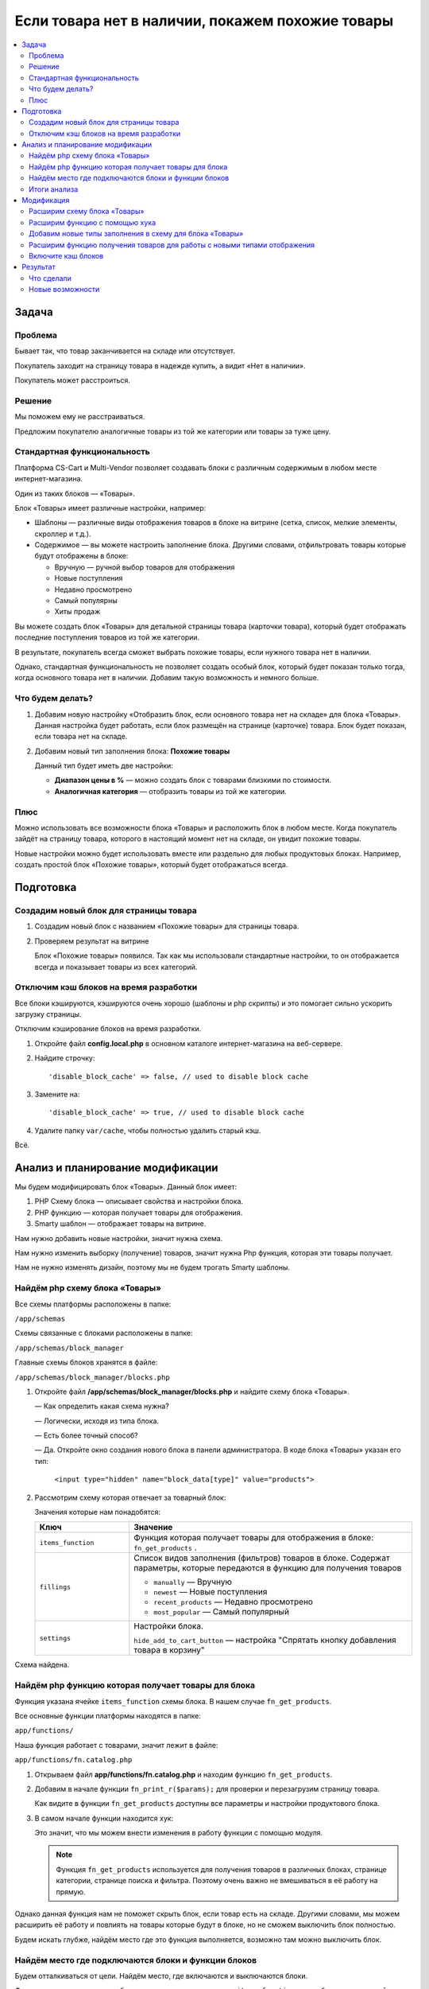 *************************************************
Если товара нет в наличии, покажем похожие товары
*************************************************

.. contents::
    :local: 
    :depth: 3

Задача
======

Проблема
--------

Бывает так, что товар заканчивается на складе или отсутствует.

Покупатель заходит на страницу товара в надежде купить, а видит «Нет в наличии». 

Покупатель может расстроиться. 


Решение
-------

Мы поможем ему не расстраиваться.

Предложим покупателю аналогичные товары из той же категории или товары за туже цену.


Стандартная функциональность
----------------------------

Платформа CS-Cart и Multi-Vendor позволяет создавать блоки с различным содержимым в любом месте интернет-магазина.

Один из таких блоков — «Товары».

Блок «Товары» имеет различные настройки, например:

*   Шаблоны — различные виды отображения товаров в блоке на витрине (сетка, список, мелкие элементы, скроллер и т.д.).

*   Содержимое — вы можете настроить заполнение блока. Другими словами, отфильтровать товары которые будут отображены в блоке:

    -   Вручную — ручной выбор товаров для отображения

    -   Новые поступления

    -   Недавно просмотрено

    -   Самый популярны

    -   Хиты продаж

Вы можете создать блок «Товары» для детальной страницы товара (карточки товара), который будет отображать последние поступления товаров из той же категории.

В результате, покупатель всегда сможет выбрать похожие товары, если нужного товара нет в наличии.

.. fancybox:: img/blocks_new_settings_37.png
    :alt: Отображение списка товаров  

Однако, стандартная функциональность не позволяет создать особый блок, который будет показан только тогда, когда основного товара нет в наличии. Добавим такую возможность и немного больше.

Что будем делать?
-----------------

1.  Добавим новую настройку «Отобразить блок, если основного товара нет на складе» для блока «Товары». Данная настройка будет работать, если блок размещён на странице (карточке) товара. Блок будет показан, если товара нет на складе. 

    .. fancybox:: img/blocks_new_settings_23.png
        :alt: Отображение списка товаров     

2.  Добавим новый тип заполнения блока: **Похожие товары** 

    Данный тип будет иметь две настройки:

    *   **Диапазон цены в %** — можно создать блок с товарами близкими по стоимости.

    *   **Аналогичная категория** — отобразить товары из той же категории.

    .. fancybox:: img/blocks_new_settings_35.png
        :alt: Отображение списка товаров    


Плюс
----

Можно использовать все возможности блока «Товары» и расположить блок в любом месте. Когда покупатель зайдёт на страницу товара, которого в настоящий момент нет на складе, он увидит похожие товары.

Новые настройки можно будет использовать вместе или раздельно для любых продуктовых блоках. Например, создать простой блок «Похожие товары», который будет отображаться всегда.

Подготовка
==========

Создадим новый блок для страницы товара
---------------------------------------

1.  Создадим новый блок с названием «Похожие товары» для страницы товара.

    .. fancybox:: img/blocks_new_settings_01.png
        :alt: Отображение списка товаров

    .. fancybox:: img/blocks_new_settings_02.png
        :alt: Отображение списка товаров

    .. fancybox:: img/blocks_new_settings_03.png
        :alt: Отображение списка товаров

    .. fancybox:: img/blocks_new_settings_04.png
        :alt: Отображение списка товаров

    .. fancybox:: img/blocks_new_settings_05.png
        :alt: Отображение списка товаров

    .. fancybox:: img/blocks_new_settings_06.png
        :alt: Отображение списка товаров

    .. fancybox:: img/blocks_new_settings_07.png
        :alt: Отображение списка товаров

    .. fancybox:: img/blocks_new_settings_08.png
        :alt: Отображение списка товаров

    .. fancybox:: img/blocks_new_settings_09.png
        :alt: Отображение списка товаров    

2.  Проверяем результат на витрине

    .. fancybox:: img/blocks_new_settings_10.png
        :alt: Отображение списка товаров   

    Блок «Похожие товары» появился. Так как мы использовали стандартные настройки, то он отображается всегда и показывает товары из всех категорий. 

Отключим кэш блоков на время разработки
---------------------------------------

Все блоки кэшируются, кэшируются очень хорошо (шаблоны и php скрипты) и это помогает сильно ускорить загрузку страницы. 

Отключим кэширование блоков на время разработки.

1.  Откройте файл **config.local.php** в основном каталоге интернет-магазина на веб-сервере.

2.  Найдите строчку::

        'disable_block_cache' => false, // used to disable block cache

3.  Замените на::

        'disable_block_cache' => true, // used to disable block cache

4.  Удалите папку ``var/cache``, чтобы полностью удалить старый кэш.

Всё.


Анализ и планирование модификации
=================================

Мы будем модифицировать блок «Товары». Данный блок имеет:

1.  PHP Схему блока — описывает свойства и настройки блока.

2.  PHP функцию — которая получает товары для отображения.

3.  Smarty шаблон — отображает товары на витрине.

Нам нужно добавить новые настройки, значит нужна схема.

Нам нужно изменить выборку (получение) товаров, значит нужна Php функция, которая эти товары получает.

Нам не нужно изменять дизайн, поэтому мы не будем трогать Smarty шаблоны. 

Найдём php схему блока «Товары»
-------------------------------

Все схемы платформы расположены в папке:

``/app/schemas``

Cхемы связанные с блоками расположены в папке:

``/app/schemas/block_manager``

Главные схемы блоков хранятся в файле:

``/app/schemas/block_manager/blocks.php``    

1.  Откройте файл **/app/schemas/block_manager/blocks.php** и найдите схему блока «Товары».

    —   Как определить какая схема нужна?

    —   Логически, исходя из типа блока.

    —   Есть более точный способ? 

    —   Да. Откройте окно создания нового блока в панели администратора. В коде блока «Товары» указан его тип:

        ``<input type="hidden" name="block_data[type]" value="products">``

        .. fancybox:: img/blocks_new_settings_12.png
            :alt: Отображение списка товаров     

2.  Рассмотрим схему которая отвечает за товарный блок:

    .. literalinclude:: files/schema.php
        :emphasize-lines: 1,6,9,17

    Значения которые нам понадобятся:

    .. list-table::
        :header-rows: 1
        :widths: 10 30

        *   -   Ключ

            -   Значение

        *   -   ``items_function``

            -   Функция которая получает товары для отображения в блоке: ``fn_get_products`` .

        *   -   ``fillings``

            -   Список видов заполнения (фильтров) товаров в блоке. Содержат параметры, которые передаются в функцию для получения товаров

                *   ``manually`` — Вручную

                *   ``newest`` — Новые поступления

                *   ``recent_products`` — Недавно просмотрено

                *   ``most_popular`` — Самый популярный

        *   -   ``settings``

            -   Настройки блока. 

                ``hide_add_to_cart_button`` — настройка "Спрятать кнопку добавления товара в корзину"

Схема найдена.


Найдём php функцию которая получает товары для блока
----------------------------------------------------

Функция указана ячейке ``items_function`` схемы блока. В нашем случае ``fn_get_products``.

Все основные функции платформы находятся в папке:

``app/functions/``

Наша функция работает с товарами, значит лежит в файле:

``app/functions/fn.catalog.php``

1.  Открываем файл **app/functions/fn.catalog.php** и находим функцию ``fn_get_products``.

    .. literalinclude:: files/fn_get_products_1.php

2.  Добавим в начале функции ``fn_print_r($params);`` для проверки и перезагрузим страницу товара.

    .. literalinclude:: files/fn_get_products_2.php

    .. fancybox:: img/blocks_new_settings_15.png
        :alt: Отображение списка товаров  

    Как видите в функции ``fn_get_products`` доступны все параметры и настройки продуктового блока.

3.  В самом начале функции находится хук:

    .. literalinclude:: files/fn_get_products_3.php

    Это значит, что мы можем внести изменения в работу функции с помощью модуля. 

    .. note::

        Функция ``fn_get_products`` используется для получения товаров в различных блоках, странице категории, странице поиска и фильтра. Поэтому очень важно не вмешиваться в её работу на прямую.

Однако данная функция нам не поможет скрыть блок, если товар есть на складе. Другими словами, мы можем расширить её работу и повлиять на товары которые будут в блоке, но не сможем выключить блок полностью.

Будем искать глубже, найдём место где это функция выполняется, возможно там можно выключить блок.

Найдём место где подключаются блоки и функции блоков
----------------------------------------------------

Будем отталкиваться от цели. Найдём место, где включаются и выключаются блоки.

Функция получения товаров в блоке определяется в параметре ``items_function`` схемы блока, логично найти место где используется этот параметр в ядре. 

Искать будем в папках с функциями и классами ядра платформы:

*   **app/functions** — функции платформы

*   **app/Tygh** — классы платформы

1.  Сделаем поиск по содержимому файлов, с помощью текстового редактора или файлового менеджера.

    В папке **app/functions** не встречается ``items_function``

    Поищем в папке **app/Tygh**. 

    Найден один файл: **app/Tygh/BlockManager/Block.php**

2.  Открываем файл **app/Tygh/BlockManager/Block.php**.

    ``items_function`` используется в функции ``getItems`` класса ``Blocks``. 

    К сожалению, данная функция не имеет хуков, поэтому мы не сможем перехватить выполнение функции.

    Будем искать глубже.

3.  Найдем место где выполняется функция ``getItems``. В этом же файле данная функция не выполняется, поэтому ищем в других.

    Искать начнём в той же папке: **app/Tygh/BlockManager/** .

    Найден один файл **app/Tygh/BlockManager/RenderManager.php** .

4.  Открываем файл **app/Tygh/BlockManager/RenderManager.php** и находим место выполнения функции ``getItems``.

    Это функция ``getValue`` класса ``RenderManager`` со следующим кодом:

    .. literalinclude:: files/BlockManager.1.php

    Хуков опять нет. Ищем дальше. Искать начинаем с этого же файла.

5.  Делаем поиск по файлу **RenderManager.php** и находим.

    Находим хук прямо перед выполнением функции ``getValue``.

    .. literalinclude:: files/BlockManager.2.php

    Отлично, есть хук, в котором есть параметры блока. Однако раз мы зашли далеко, углубимся ещё чуть чуть.

6.  Функция ``getValue`` выполняется в функции ``renderBlockContent`` , которая содержит ещё один хук:

    .. literalinclude:: files/BlockManager.3.php

    Судя по названию данный хук выполняется перед активацией кэша блока. Идём дальше.

7.  Найдём в этом же файле место где выполняется функция ``renderBlockContent``.

    Находится функция ``renderBlock``, которая не содержит хуков. Ищем где выполняется данная функция.

8.  **Удача!** Находится функция ``renderBlocks`` , которая выполняет ``renderBlock`` в цикле по всем блокам и перед выполнением содержит хук.

    .. literalinclude:: files/BlockManager.4.php

    В этом маленьком кусочке кода, так много полезного:

    а.  Хук с информацией о блоке.

    б.  Условие «Если блок выключен, то пропускаем» после хука. 

    Это значит, что можно модулем изменить ``$block['status']`` и тем самым выбирать, когда показывать блок, а когда нет.

9.  Проверям, добавив ``fn_print_r($block);`` после хука ``'render_blocks'`` .

    .. literalinclude:: files/BlockManager.5.php

    Смотрим результат на странице товара в браузере:

    .. fancybox:: img/blocks_new_settings_21.png
        :alt: Отображение списка товаров  

    Распечатаются все блоки, однако найти наш легко по названию.

10. Отлично, нужный хук найден. Убираем ``fn_print_r($block);``.


Итоги анализа
-------------

1.  Мы нашли схему которая отвечает за работу блока «Товары» и с помощью которой у блока появляются настройки.

    Нужная схема расположена в файле **app/schemas/block_manager/blocks.php**

    Мы будем расширять данную схему с помощью модуля, чтобы добавить новые настройки и тип заполнения.

2.  Мы нашли функцию ``fn_get_products`` которая получает товары для блока.

    Данная функция содержит хук, который нам пригодится, чтобы добавить повлиять на отображение товаров в блоке.

    ::  

        fn_set_hook('get_products_pre', $params, $items_per_page, $lang_code);

3.  Мы нашли функцию которая подключает блоки и хук в ней

    ::

        fn_set_hook('render_blocks', $grid, $block, $this, $content);

    С помощью данного хука мы будем включать и выключать блок, в зависимости от наших условий.


Приступаем к расширению функционала.

Модификация
===========

Всю разработку будем выполнять с помощью модуля «Мои изменения».

ID модуля — **my_changes**.

Расширим схему блока «Товары»
-----------------------------

Добавим новую настройку «Отобразить блок, если основного товара нет на складе».

Мы выяснили, что схема расположена в файле **app/schemas/block_manager/blocks.php**. 

Для расширения схем с помощью модуля нам нужно сделать аналогичную структуру в папке модуля:

.. list-table::
    :widths: 10 30

    *   -   Основная схема

        -   **app/schemas/block_manager/blocks.php**

    *   -   Расширение

        -   **app/addons/[ID_модуля]/schemas/block_manager/blocks.post.php**

Всё очень логично.

1.  Откройте папку **app/addons/my_changes**. 

    Создайте в ней папку **schemas** для расширения схем и пройдите в неё.

    Создайте папку **block_manager** для расширения схем менеджера блоков.

    Создайте файл **blocks.post.php**, где **.post** означает что файл будет запущен после основной схемы.

    В результате у нас получился файл:

    **app/addons/my_changes/schemas/block_manager/blocks.post.php**

2.  Наша цель подключится и проверить работу.

    Откройте только что созданный файл **blocks.post.php** и вставьте проверочный код. 

    .. literalinclude:: files/blocks.post.1.php   

    Установите и включите модуль «Мои изменения». 

    Проверьте результат подключения к схеме в браузере на странице товара.

    .. fancybox:: img/blocks_new_settings_17.png
        :alt: Отображение списка товаров   

    На экране распечатается контрольная фраза и схема продуктового блока.

    Отлично!

3.  Расширим схему, добавив новую настройку. 

    Настройки хранятся в ячейке ``settings`` схемы блока, в настоящий момент там только одна настройка ``hide_add_to_cart_button``. Склонируем её изменив ключ.

    Добавим в схему новую настройку ``if_out_of_stock``.

    .. literalinclude:: files/blocks.post.2.php

    Я просто скопировал ``hide_add_to_cart_button`` из основной схемы **blocks.php**

    Проверяем в браузере:

    .. fancybox:: img/blocks_new_settings_18.png
        :alt: Отображение списка товаров  

    Ячейка ``settings`` расширилась и появилась ещё одна настройка. 

    Настройка должна появится в настройках блока в панели администратора.

4.  Проходим в настройки блока «Товары» в панели администратора. Обязательно уберите ``fn_print_r`` из модуля.

    .. fancybox:: img/blocks_new_settings_19.png
        :alt: Отображение списка товаров  

    Настройка появилась, однако:

    а.  Нет языковой переменной и соответственно не отображается название. 

    б.  Она включена по умолчанию. Данная настройка будет скрывать блок, если товар есть в наличии, а это нужно не всегда.

5.  Сделаем так, чтобы настройка была выключена по умолчанию, установим ``'default_value' => 'N'`` в расширении схемы.

    .. literalinclude:: files/blocks.post.3.php
        :emphasize-lines: 5

6.  Добавим новую языковую переменную ``if_out_of_stock`` для новой настройки.

    Языковую переменную будем добавлять с помощью модуля который выполняет расширение. 

    Откройте файл **app/addons/my_changes/addon.xml**

    Добавьте следующий код:

    .. literalinclude:: files/addon.1.xml


    .. note::

        Переводы модулей устанавливаются при установке модуля. Для обновления, нужно переустановить модуль.

7.  Переустановите модуль и проверьте результат в настройках модуля.

    .. fancybox:: img/blocks_new_settings_20.png
        :alt: Отображение списка товаров  

    Отлично! Правильное название настройки появилось.

Заставим настройку работать. 


Расширим функцию с помощью хука
-------------------------------

Мы сделали новую настройку. Теперь нужно добавить функционал для настройки.

Наша цель выключить блок, до тех пор пока товар не закончится на складе. 

Мы нашли функцию которая связана с обработкой блоков и имеет хук

::

    fn_set_hook('render_blocks', $grid, $block, $this, $content);

Каждый хук в php имеет:

*   ``render_blocks`` — название хука.

*   ``$grid, $block, $this, $content`` — переменные доступные для использования и расширения.

Подключимся к данному хуку с помощью модуля.

1.  Необходимо активировать подключение к хуку в модуле. 

    Создайте новый файл:

    **app/addons/my_changes/init.php**

    Вставьте код активации хука:

    .. literalinclude:: files/init.php
        :emphasize-lines: 6

    Как вы можете заметить, мы передали название хука в функцию ``fn_register_hooks`` . Можно активировать несколько хуков, если это требуется, перечислив их названия через запятую.

2.  Создадим функцию, которая подключится к хуку и позволит выполнить новый php код.

    Создайте новый файл:

    **app/addons/my_changes/func.php** 

    Создайте в нём специальную функцию.

    Принцип создания функций для подключения к PHP хукам в таблице.

    .. list-table::
        :widths: 10 30

        *   -   Хук

            -   ``fn_set_hook('[название_хука]', [переменная_1], [переменная_2]);``

        *   -   Шаблон 

            -   ``fn_[id_модуля]_[название_хука] ([переменная_1], [переменная_2])``
            
    Так как нам нужно подключится к хуку:

    ``fn_set_hook('render_blocks', $grid, $block, $this, $content);``

    То нужно создать функцию:

    ``fn_my_changes_render_blocks($grid, &$block, $this, $content)``

3.  Получаем такой код в файле **app/addons/my_changes/func.php** :

    .. literalinclude:: files/func.1.php

    Добавляем ``fn_print_r($block['name']);`` для проверки подключения и проверяем в браузере.

    .. fancybox:: img/blocks_new_settings_22.png
        :alt: Отображение списка товаров 

    На экране распечатались названия блоков. Хук работает!

4.  Добавим условие, чтобы отображать информацию только о нужном блоке и отобразим всё содержимое ``$block``.

    .. literalinclude:: files/func.2.php

5.  Включим новую настройку в панели администратора.

    .. fancybox:: img/blocks_new_settings_23.png
        :alt: Отображение списка товаров  

    Проверяем результат на витрине.

    .. fancybox:: img/blocks_new_settings_24.png
        :alt: Отображение списка товаров  

    В результате мы видим:

    *   Новую настройку и её значение.

    *   ID товара в настоящий момент.

    *   Локацию (тип страницы) на витрине. 

6.  Добавим логику в расширение хука. 

    Для начала, сделаем так:

    *   Если открыта витрина, а не панель администратора.

    *   Если у блока есть наша настройка, то блок всегда скрыт.

    *   Если это страница товара, то распечатаем количество товара. 

    .. literalinclude:: files/func.3.php

    Проверяем.

    .. fancybox:: img/blocks_new_settings_25.png
        :alt: Отображение списка товаров  

    Количесто товара на складе есть, блока нет. Отлично. 

7.  Сделаем так, чтобы блок включался, если товара нет в наличии.

    Для этого добавим два условия:

    *   Если количество товара меньше или равно нуля.

    *   Если товар имеет статус «Скрытый»

    Если условия проходят, то ставим блоку статус «Активный».

    .. literalinclude:: files/func.4.php 
        :emphasize-lines: 24-26

8.  Проверяем. 

    Ставим для тестового товара 0 на складе и смотрим товар на витрине.

    .. list-table::
        :header-rows: 1
        :widths: 30 30

        *   -   Есть на складе

            -   Нет на складе

        *   -   .. fancybox:: img/blocks_new_settings_27.png
                    :alt: Отображение списка товаров  

            -   .. fancybox:: img/blocks_new_settings_26.png
                    :alt: Отображение списка товаров  

Успех! Новая настройка блока работает по нашим условиям и правилам.


Добавим новые типы заполнения в схему для блока «Товары»
--------------------------------------------------------

Добавим новый тип заполнения: **Похожие товары** 

Данный тип будет иметь четыре настройки:

*   Аналогичная категория

*   Учитывать подкатегории

*   Диапазон цены в % 

*   Лимит — количество товаров в блоке


1.  Откройте файл расширяющий схему блока 

    **app/addons/my_changes/schemas/block_manager/blocks.post.php**

    Распечатайте схему продуктового блока: ``fn_print_r($schema['products']);``

    .. fancybox:: img/blocks_new_settings_28.png
        :alt: Отображение списка товаров  

    Типы заполнения описаны в ячейке ``fillings`` .

    Распечатайте только её

    ::

        fn_print_r($schema['products']['content']['items']['fillings']);


    .. fancybox:: img/blocks_new_settings_29.png
        :alt: Отображение списка товаров      

    Нам нужно добавить аналогичный тип со своим названием и условиями.

2.  Расширим схему, добавив новый тип ``similar_products``

    .. literalinclude:: files/blocks.post.5.php
        :emphasize-lines: 8-15

    Чтобы создать новый, был скопирован тип ``recent_products``, и убрано всё лишнее.

    Для типа будет доступен один параметр ``main_product_id``, значение которого будет соответствовать ``product_id`` товара на странице которого расположен блок. Возможно это пригодится, пока оставим. 

    Проверим в настройках блока.

    .. fancybox:: img/blocks_new_settings_30.png
        :alt: Отображение списка товаров   

    Новый тип пока не содержит настроек, сейчас мы их добавим. 

3.  Настройки типов заполнения хранятся в схеме **app/schemas/block_manager/fillings.php** 

    Расширим её в нашем модуле аналогично расширению схемы **blocks.php**

    Создайте новый файл:

    **app/addons/my_changes/schemas/block_manager/fillings.post.php** 

    Добавьте новые настройки для типа заполнения ``similar_products``:

    .. literalinclude:: files/fillings.post.1.php

    .. note::

        Аналогичный принцип расширения реализован в модуле «Хиты продаж» (bestsellers)

4.  Проверяем результат в настройках блока

    .. fancybox:: img/blocks_new_settings_34.png
        :alt: Отображение списка товаров 

    .. note::

        Может понадобится грубая очистка кэша, удалением папки **var/cache**

5.  Создаём три новые языковые переменные для модуля «Мои изменения»

    Откройте файл **app/addons/my_changes/addon.xml**

    Добавьте следующий код:

    .. literalinclude:: files/addon.2.xml

    Переустановите модуль и проверьте результат.

    .. fancybox:: img/blocks_new_settings_35.png
        :alt: Отображение списка товаров 

Отлично! Мы добавили новый тип заполнения. 

Сохраняем настройки блока и переходим на витрину. Нужно заставить блок отображать товары в соответствии с новым типом заполнения.


Расширим функцию получения товаров для работы с новыми типами отображения
-------------------------------------------------------------------------

Мы добавили новые настройки блоку «Товары», добавим логику для их правильной работы.

Ранее мы нашли функцию ``fn_get_products`` которая получает товары для блока. 

Данная функция имеет хуки, поэтому мы сможем расширить функцию с помощью модуля.

Мы подключимся к хуку в функции и добавим функционал для фильтрации «Похожих товаров» учитывая новые настройки.

Нужная нам функция (``fn_get_products``) расположена в файле **app/functions/fn.catalog.php**.

1.  Откроем файл **app/functions/fn.catalog.php** и найдём функцию ``fn_get_products``. 

    В самом начале функции есть хук:

    .. literalinclude:: files/fn_get_products_3.php   

    Подключимся к данному хуку. 

2.  Откройте файл **app/addons/my_changes/init.php** и добавьте название хука в функцию активации.

    .. literalinclude:: files/init.2.php
        :emphasize-lines: 7

    Названия хуков, которые будут использованы в модуле, перечисляются через запятую.

3.  Откройте файл **app/addons/my_changes/func.php** и добавьте функцию для подключения к хуку:

    .. literalinclude:: files/func.5.php

    Также добавлена ``fn_print_r($params);`` для проверки и просмотра массива ``$params``.

    Проверяем результат на странице товара.

    .. fancybox:: img/blocks_new_settings_33.png
        :alt: Отображение списка товаров 

    Отлично! Мы можем использовать в хуке новые настройки и изменить логику получения товаров для блока.

4.  В первую очередь добавим:

    *   Так как хуки срабатывают всегда, когда выполняется функция ``fn_get_products`` , нужно добавить проверку, что это именно блок «Похожие товары»

    *   Если блок отображается, значит текущего товара нет в наличии, поэтому мы исключим ID текущего товара из запроса.


    .. literalinclude:: files/func.6.php


    Если вы посмотрите на функцию ``fn_get_products``, то заметите её гибкость. 

    Функция по частичкам собирает запрос к базе данных исходя из переменной ``$params``. Нам достаточно указать правильные параметры и на выходе мы получим нужные товары.

    Например, часть функции ``fn_get_products``

    ::

        if (!empty($params['exclude_pid'])) {
            $condition .= db_quote(' AND products.product_id NOT IN (?n)', $params['exclude_pid']);
        }

    Если добавить ID товаров в параметр ``$params['exclude_pid']``, то данные товары будут исключены.

5.  Добавим обработку для настройки «Аналогичная категория»

    .. literalinclude:: files/func.7.php

    Проверяем.

    .. list-table::
        :header-rows: 1
        :widths: 30 30

        *   -   Было

            -   Стало

        *   -   .. fancybox:: img/blocks_new_settings_36.png
                    :alt: Отображение списка товаров  

            -   .. fancybox:: img/blocks_new_settings_37.png
                    :alt: Отображение списка товаров  

    Настройка работает.

6.  Добавим логику для настройки «Диапазон цены».

    .. literalinclude:: files/func.8.php

    Проверяем.

    .. list-table::
        :header-rows: 1
        :widths: 30 30

        *   -   Было

            -   Стало

        *   -   .. fancybox:: img/blocks_new_settings_37.png
                    :alt: Отображение списка товаров  

            -   .. fancybox:: img/blocks_new_settings_38.png
                    :alt: Отображение списка товаров  

    Как видите, отобразился только товар с такой же ценой. 

    К сожалению, в моём примере используется всего несколько товаров и одна категория, однако это будет отлично работать везде.

7.  Добавим самое важное условие. Показывать в блоке только товары которые есть на складе.

    ::  

        // Отображать товары с количеством больше 1
        $params['amount_from'] = 1 ;

8.  В результате у нас получилась такая функция:

    .. literalinclude:: files/func.9.php


Всё! Модуль готов и настройки блока готовы.

Включите кэш блоков
-------------------

1.  Откройте файл **config.local.php** в основном каталоге интернет-магазина на веб-сервере.

2.  Найдите строчку::

        'disable_block_cache' => true, // used to disable block cache

3.  Замените на::

        'disable_block_cache' => false, // used to disable block cache



Результат
=========

Что сделали
-----------

Мы сделали с помощью модуля:

1.  Новую настройку для блока «Отобразить блок, если основного товара нет на складе»

    .. fancybox:: img/blocks_new_settings_23.png
        :alt: Отображение списка товаров      

2.  Новый тип заполнения содержимого блока — «Похожие товары» и три новые настройки для него.

    «Похожие товары» можно настраивать с помощью трёх настроек:

    *   Диапазон цены в процентах.

    *   Аналогичная категория.

    *   Учитывать подкатегории.
   
    .. fancybox:: img/blocks_new_settings_35.png
        :alt: Отображение списка товаров     


Новые возможности
-----------------

1.  Вы можете добавить блок «Похожие товары» на страницу товаров и настроить критерии схожести.

2.  Вы можете показывать любые товары, если основного товара нет в наличии.

.. fancybox:: img/blocks_new_settings_37.png
    :alt: Отображение списка товаров  
 
